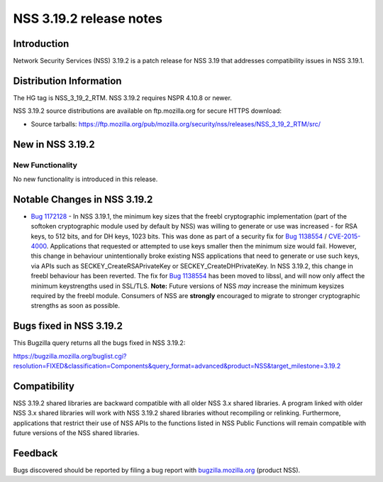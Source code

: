 ========================
NSS 3.19.2 release notes
========================
.. _Introduction:

Introduction
------------

Network Security Services (NSS) 3.19.2 is a patch release for NSS 3.19
that addresses compatibility issues in NSS 3.19.1.

.. _Distribution_Information:

Distribution Information
------------------------

The HG tag is NSS_3_19_2_RTM. NSS 3.19.2 requires NSPR 4.10.8 or newer.

NSS 3.19.2 source distributions are available on ftp.mozilla.org for
secure HTTPS download:

-  Source tarballs:
   https://ftp.mozilla.org/pub/mozilla.org/security/nss/releases/NSS_3_19_2_RTM/src/

.. _New_in_NSS_3.19.2:

New in NSS 3.19.2
-----------------

.. _New_Functionality:

New Functionality
~~~~~~~~~~~~~~~~~

No new functionality is introduced in this release.

.. _Notable_Changes_in_NSS_3.19.2:

Notable Changes in NSS 3.19.2
-----------------------------

-  `Bug
   1172128 <https://bugzilla.mozilla.org/show_bug.cgi?id=1172128>`__ -
   In NSS 3.19.1, the minimum key sizes that the freebl cryptographic
   implementation (part of the softoken cryptographic module used by
   default by NSS) was willing to generate or use was increased - for
   RSA keys, to 512 bits, and for DH keys, 1023 bits. This was done as
   part of a security fix for `Bug
   1138554 <https://bugzilla.mozilla.org/show_bug.cgi?id=1138554>`__ /
   `CVE-2015-4000 <http://www.cve.mitre.org/cgi-bin/cvename.cgi?name=CVE-2015-4000>`__.
   Applications that requested or attempted to use keys smaller then the
   minimum size would fail. However, this change in behaviour
   unintentionally broke existing NSS applications that need to generate
   or use such keys, via APIs such as SECKEY_CreateRSAPrivateKey or
   SECKEY_CreateDHPrivateKey.
   In NSS 3.19.2, this change in freebl behaviour has been reverted. The
   fix for `Bug
   1138554 <https://bugzilla.mozilla.org/show_bug.cgi?id=1138554>`__ has
   been moved to libssl, and will now only affect the minimum
   keystrengths used in SSL/TLS.
   **Note:** Future versions of NSS *may* increase the minimum keysizes
   required by the freebl module. Consumers of NSS
   are **strongly** encouraged to migrate to stronger cryptographic
   strengths as soon as possible.

.. _Bugs_fixed_in_NSS_3.19.2:

Bugs fixed in NSS 3.19.2
------------------------

This Bugzilla query returns all the bugs fixed in NSS 3.19.2:

https://bugzilla.mozilla.org/buglist.cgi?resolution=FIXED&classification=Components&query_format=advanced&product=NSS&target_milestone=3.19.2

.. _Compatibility:

Compatibility
-------------

NSS 3.19.2 shared libraries are backward compatible with all older NSS
3.x shared libraries. A program linked with older NSS 3.x shared
libraries will work with NSS 3.19.2 shared libraries without recompiling
or relinking. Furthermore, applications that restrict their use of NSS
APIs to the functions listed in NSS Public Functions will remain
compatible with future versions of the NSS shared libraries.

.. _Feedback:

Feedback
--------

Bugs discovered should be reported by filing a bug report with
`bugzilla.mozilla.org <https://bugzilla.mozilla.org/enter_bug.cgi?product=NSS>`__
(product NSS).